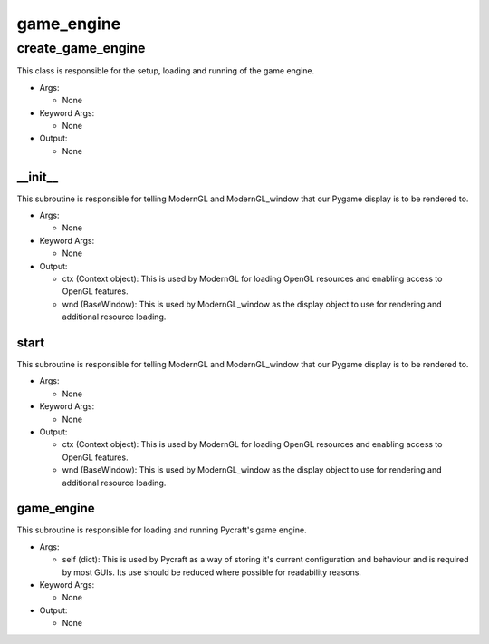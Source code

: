 game_engine
==========

----------
create_game_engine
----------
This class is responsible for the setup, loading and running of the game engine.

* Args:

  * None

* Keyword Args:

  * None

* Output:

  * None

__init__
__________
This subroutine is responsible for telling ModernGL and ModernGL_window that our Pygame display is to be rendered to.

* Args:

  * None

* Keyword Args:

  * None

* Output:

  * ctx (Context object): This is used by ModernGL for loading OpenGL resources and enabling access to OpenGL features.

  * wnd (BaseWindow): This is used by ModernGL_window as the display object to use for rendering and additional resource loading.

start
__________
This subroutine is responsible for telling ModernGL and ModernGL_window that our Pygame display is to be rendered to.

* Args:

  * None

* Keyword Args:

  * None

* Output:

  * ctx (Context object): This is used by ModernGL for loading OpenGL resources and enabling access to OpenGL features.

  * wnd (BaseWindow): This is used by ModernGL_window as the display object to use for rendering and additional resource loading.

game_engine
__________
This subroutine is responsible for loading and running Pycraft's game engine.

* Args:

  * self (dict): This is used by Pycraft as a way of storing it's current configuration and behaviour and is required by most GUIs. Its use should be reduced where possible for readability reasons.

* Keyword Args:

  * None

* Output:

  * None


